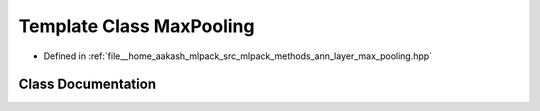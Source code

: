 .. _exhale_class_classmlpack_1_1ann_1_1MaxPooling:

Template Class MaxPooling
=========================

- Defined in :ref:`file__home_aakash_mlpack_src_mlpack_methods_ann_layer_max_pooling.hpp`


Class Documentation
-------------------


.. doxygenclass:: mlpack::ann::MaxPooling
   :members:
   :protected-members:
   :undoc-members: